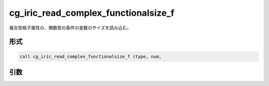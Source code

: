cg_iric_read_complex_functionalsize_f
=====================================

複合型格子属性の、関数型の条件の変数のサイズを読み込む。

形式
----
.. code-block:: fortran

   call cg_iric_read_complex_functionalsize_f (type, num,

引数
----

.. csv-table:: cg_iric_read_complex_functionalsize_f の引数
   :file: cg_iric_read_complex_functionalsize_f_args.csv
   :header-rows: 1

